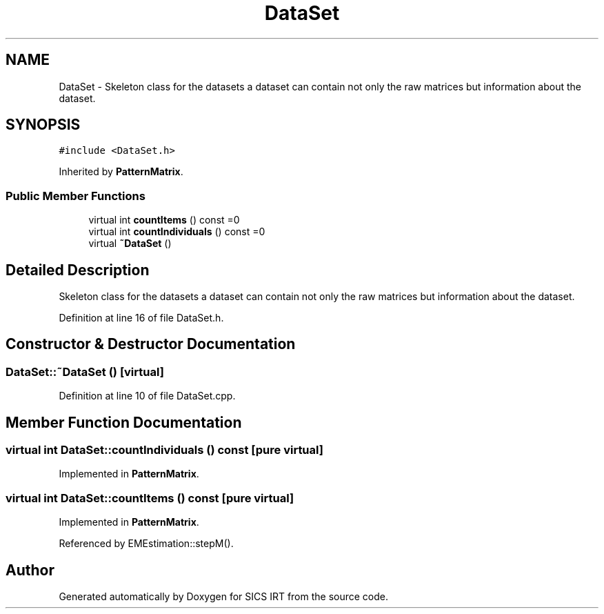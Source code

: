 .TH "DataSet" 3 "Tue Sep 23 2014" "Version 1.00" "SICS IRT" \" -*- nroff -*-
.ad l
.nh
.SH NAME
DataSet \- Skeleton class for the datasets a dataset can contain not only the raw matrices but information about the dataset\&.  

.SH SYNOPSIS
.br
.PP
.PP
\fC#include <DataSet\&.h>\fP
.PP
Inherited by \fBPatternMatrix\fP\&.
.SS "Public Member Functions"

.in +1c
.ti -1c
.RI "virtual int \fBcountItems\fP () const =0"
.br
.ti -1c
.RI "virtual int \fBcountIndividuals\fP () const =0"
.br
.ti -1c
.RI "virtual \fB~DataSet\fP ()"
.br
.in -1c
.SH "Detailed Description"
.PP 
Skeleton class for the datasets a dataset can contain not only the raw matrices but information about the dataset\&. 
.PP
Definition at line 16 of file DataSet\&.h\&.
.SH "Constructor & Destructor Documentation"
.PP 
.SS "DataSet::~DataSet ()\fC [virtual]\fP"

.PP
Definition at line 10 of file DataSet\&.cpp\&.
.SH "Member Function Documentation"
.PP 
.SS "virtual int DataSet::countIndividuals () const\fC [pure virtual]\fP"

.PP
Implemented in \fBPatternMatrix\fP\&.
.SS "virtual int DataSet::countItems () const\fC [pure virtual]\fP"

.PP
Implemented in \fBPatternMatrix\fP\&.
.PP
Referenced by EMEstimation::stepM()\&.

.SH "Author"
.PP 
Generated automatically by Doxygen for SICS IRT from the source code\&.
